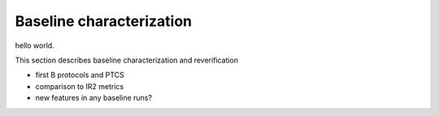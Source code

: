 Baseline characterization
############################################

hello world.

This section describes baseline characterization and reverification 

- first B protocols and PTCS
- comparison to IR2 metrics
- new features in any baseline runs?
